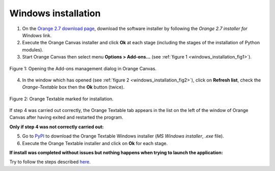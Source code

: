 .. meta::
   :description: Orange Textable documentation, Windows installation
   :keywords: Orange, Textable, documentation, Windows, installation

Windows installation
====================

1. On the `Orange 2.7 download page <http://orange.biolab.si/orange2/>`_, 
   download the software installer by following the *Orange 2.7 installer for 
   Windows* link.

2. Execute the Orange Canvas installer and click **Ok** at each stage
   (including the stages of the installation of Python modules).

3. Start Orange Canvas then select menu **Options > Add-ons...** (see
   :ref:`figure 1 <windows_installation_fig1>`).

.. _windows_installation_fig1:

.. figure:: figures/options_addons_menu.png
    :align: center
    :alt: How to open the Add-ons management dialog

    Figure 1: Opening the Add-ons management dialog in Orange Canvas.

4. In the window which has opened (see :ref:`figure 2
   <windows_installation_fig2>`), click on **Refresh list**, check the
   *Orange-Textable* box then the **Ok** button (twice).

.. _windows_installation_fig2:

.. figure:: figures/addons_management_dialog.png
    :align: center
    :alt: Orange Textable marked for installation

    Figure 2: Orange Textable marked for installation.

If step 4 was carried out correctly, the Orange Textable tab appears in the
list on the left of the window of Orange Canvas after having exited and
restarted the program.

**Only if step 4 was not correctly carried out:**

5. Go to `PyPI <https://pypi.python.org/pypi/Orange-Textable>`_ to download
   the Orange Textable Windows installer (*MS Windows installer*, *.exe*
   file).

6. Execute the Orange Textable installer and click on **Ok** for each
   stage.

**If install was completed without issues but nothing happens when trying to
launch the application:**

Try to follow the steps described `here <http://bit.ly/1P07vkg>`_.
